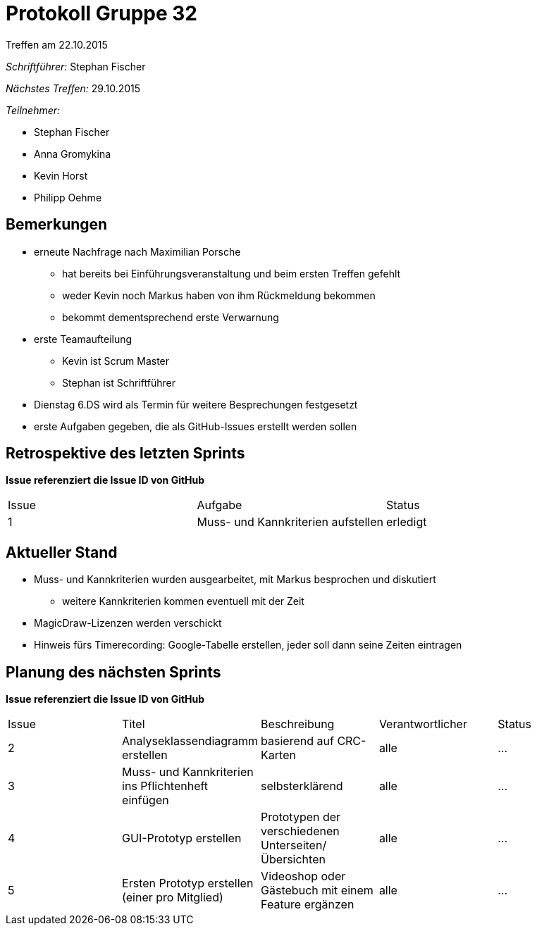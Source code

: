 = Protokoll Gruppe 32
__Treffen am 22.10.2015__

__Schriftführer:__
Stephan Fischer

__Nächstes Treffen:__ 29.10.2015

__Teilnehmer:__

* Stephan Fischer
* Anna Gromykina
* Kevin Horst
* Philipp Oehme


== Bemerkungen

* erneute Nachfrage nach Maximilian Porsche
** hat bereits bei Einführungsveranstaltung und beim ersten Treffen gefehlt
** weder Kevin noch Markus haben von ihm Rückmeldung bekommen
** bekommt dementsprechend erste Verwarnung

* erste Teamaufteilung
** Kevin ist Scrum Master
** Stephan ist Schriftführer

* Dienstag 6.DS wird als Termin für weitere Besprechungen festgesetzt

* erste Aufgaben gegeben, die als GitHub-Issues erstellt werden sollen

== Retrospektive des letzten Sprints
*Issue referenziert die Issue ID von GitHub*

[option="headers"]
|===
|Issue |Aufgabe |Status
|1     |Muss- und Kannkriterien aufstellen       |erledigt
|===


== Aktueller Stand
* Muss- und Kannkriterien wurden ausgearbeitet, mit Markus besprochen und diskutiert
** weitere Kannkriterien kommen eventuell mit der Zeit
* MagicDraw-Lizenzen werden verschickt

* Hinweis fürs Timerecording: Google-Tabelle erstellen, jeder soll dann seine Zeiten eintragen

== Planung des nächsten Sprints
*Issue referenziert die Issue ID von GitHub*

[option="headers"]
|===
|Issue |Titel |Beschreibung |Verantwortlicher |Status
|2     |Analyseklassendiagramm erstellen     |basierend auf CRC-Karten            |alle                |…
|3     |Muss- und Kannkriterien ins Pflichtenheft einfügen     |selbsterklärend            |alle                |…
|4     |GUI-Prototyp erstellen     |Prototypen der verschiedenen Unterseiten/Übersichten            |alle                |…
|5     |Ersten Prototyp erstellen (einer pro Mitglied)     |Videoshop oder Gästebuch mit einem Feature ergänzen            |alle                |…
|===
